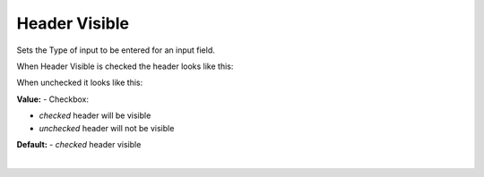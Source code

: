 Header Visible
==============

Sets the Type of input to be entered for an input field.


.. image:: ../../images/devguide/dfx-prop-main-header-visible.png

When Header Visible is checked the header looks like this:

.. image:: ../../images/devguide/dfx-prop-main-header-visible-checked.png

When unchecked it looks like this:

.. image:: ../../images/devguide/dfx-prop-main-header-visible-unchecked.png


**Value:** - Checkbox:

* *checked* header will be visible
* *unchecked* header will not be visible

**Default:** - *checked* header visible

|